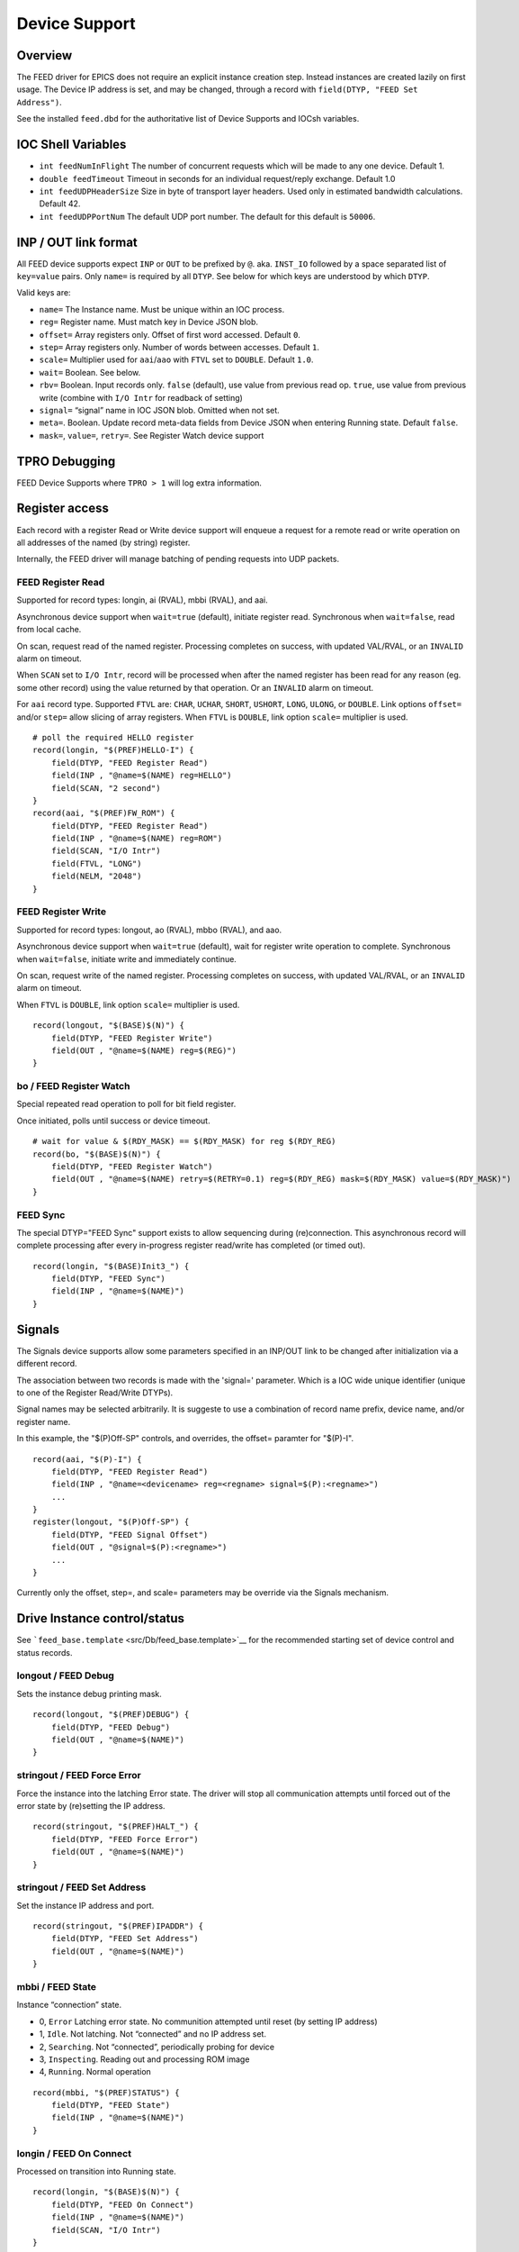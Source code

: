 Device Support
==============

Overview
--------

The FEED driver for EPICS does not require an explicit instance creation
step. Instead instances are created lazily on first usage. The Device IP
address is set, and may be changed, through a record with
``field(DTYP, "FEED Set Address")``.

See the installed ``feed.dbd`` for the authoritative list of
Device Supports and IOCsh variables.

IOC Shell Variables
-------------------

-  ``int feedNumInFlight`` The number of concurrent requests which will
   be made to any one device. Default 1.
-  ``double feedTimeout`` Timeout in seconds for an individual
   request/reply exchange. Default 1.0
-  ``int feedUDPHeaderSize`` Size in byte of transport layer headers.
   Used only in estimated bandwidth calculations. Default 42.
-  ``int feedUDPPortNum`` The default UDP port number. The default for
   this default is ``50006``.

INP / OUT link format
---------------------

All FEED device supports expect ``INP`` or ``OUT`` to be prefixed by
``@``. aka. ``INST_IO`` followed by a space separated list of
``key=value`` pairs. Only ``name=`` is required by all ``DTYP``. See
below for which keys are understood by which ``DTYP``.

Valid keys are:

-  ``name=`` The Instance name. Must be unique within an IOC process.
-  ``reg=`` Register name. Must match key in Device JSON blob.
-  ``offset=`` Array registers only. Offset of first word accessed.
   Default ``0``.
-  ``step=`` Array registers only. Number of words between accesses.
   Default ``1``.
-  ``scale=`` Multiplier used for ``aai``/``aao`` with ``FTVL`` set to
   ``DOUBLE``. Default ``1.0``.
-  ``wait=`` Boolean. See below.
-  ``rbv=`` Boolean. Input records only. ``false`` (default), use value
   from previous read op. ``true``, use value from previous write
   (combine with ``I/O Intr`` for readback of setting)
-  ``signal=`` “signal” name in IOC JSON blob. Omitted when not set.
-  ``meta=``. Boolean. Update record meta-data fields from Device JSON
   when entering Running state. Default ``false``.
-  ``mask=``, ``value=``, ``retry=``. See Register Watch device support

TPRO Debugging
--------------

FEED Device Supports where ``TPRO > 1`` will log extra information.

Register access
---------------

Each record with a register Read or Write device support will enqueue a
request for a remote read or write operation on all addresses of the
named (by string) register.

Internally, the FEED driver will manage batching of pending requests
into UDP packets.

FEED Register Read
~~~~~~~~~~~~~~~~~~

Supported for record types: longin, ai (RVAL), mbbi (RVAL), and aai.

Asynchronous device support when ``wait=true`` (default), initiate
register read. Synchronous when ``wait=false``, read from local cache.

On scan, request read of the named register. Processing completes on
success, with updated VAL/RVAL, or an ``INVALID`` alarm on timeout.

When ``SCAN`` set to ``I/O Intr``, record will be processed when after
the named register has been read for any reason (eg. some other record)
using the value returned by that operation. Or an ``INVALID`` alarm on
timeout.

For ``aai`` record type. Supported ``FTVL`` are: ``CHAR``, ``UCHAR``,
``SHORT``, ``USHORT``, ``LONG``, ``ULONG``, or ``DOUBLE``. Link options
``offset=`` and/or ``step=`` allow slicing of array registers. When
``FTVL`` is ``DOUBLE``, link option ``scale=`` multiplier is used.

::

   # poll the required HELLO register
   record(longin, "$(PREF)HELLO-I") {
       field(DTYP, "FEED Register Read")
       field(INP , "@name=$(NAME) reg=HELLO")
       field(SCAN, "2 second")
   }
   record(aai, "$(PREF)FW_ROM") {
       field(DTYP, "FEED Register Read")
       field(INP , "@name=$(NAME) reg=ROM")
       field(SCAN, "I/O Intr")
       field(FTVL, "LONG")
       field(NELM, "2048")
   }

FEED Register Write
~~~~~~~~~~~~~~~~~~~

Supported for record types: longout, ao (RVAL), mbbo (RVAL), and aao.

Asynchronous device support when ``wait=true`` (default), wait for
register write operation to complete. Synchronous when ``wait=false``,
initiate write and immediately continue.

On scan, request write of the named register. Processing completes on
success, with updated VAL/RVAL, or an ``INVALID`` alarm on timeout.

When ``FTVL`` is ``DOUBLE``, link option ``scale=`` multiplier is used.

::

   record(longout, "$(BASE)$(N)") {
       field(DTYP, "FEED Register Write")
       field(OUT , "@name=$(NAME) reg=$(REG)")
   }

bo / FEED Register Watch
~~~~~~~~~~~~~~~~~~~~~~~~

Special repeated read operation to poll for bit field register.

Once initiated, polls until success or device timeout.

::

   # wait for value & $(RDY_MASK) == $(RDY_MASK) for reg $(RDY_REG)
   record(bo, "$(BASE)$(N)") {
       field(DTYP, "FEED Register Watch")
       field(OUT , "@name=$(NAME) retry=$(RETRY=0.1) reg=$(RDY_REG) mask=$(RDY_MASK) value=$(RDY_MASK)")
   }


FEED Sync
~~~~~~~~~

The special DTYP="FEED Sync" support exists to allow sequencing during (re)connection.
This asynchronous record will complete processing after every in-progress register read/write
has completed (or timed out). ::

    record(longin, "$(BASE)Init3_") {
        field(DTYP, "FEED Sync")
        field(INP , "@name=$(NAME)")
    }

Signals
-------

The Signals device supports allow some parameters specified in
an INP/OUT link to be changed after initialization via
a different record.

The association between two records is made with the 'signal=' parameter.
Which is a IOC wide unique identifier (unique to one of the  Register Read/Write DTYPs).

Signal names may be selected arbitrarily.
It is suggeste to use a combination of record name prefix,
device name, and/or register name.

In this example, the "$(P)Off-SP" controls, and overrides, the offset=
paramter for "$(P)-I". ::

    record(aai, "$(P)-I") {
        field(DTYP, "FEED Register Read")
        field(INP , "@name=<devicename> reg=<regname> signal=$(P):<regname>")
        ...
    }
    register(longout, "$(P)Off-SP") {
        field(DTYP, "FEED Signal Offset")
        field(OUT , "@signal=$(P):<regname>")
        ...
    }

Currently only the offset, step=, and scale= parameters may be override via the Signals mechanism.

Drive Instance control/status
-----------------------------

See ```feed_base.template`` <src/Db/feed_base.template>`__ for the
recommended starting set of device control and status records.

longout / FEED Debug
~~~~~~~~~~~~~~~~~~~~

Sets the instance debug printing mask.

::

   record(longout, "$(PREF)DEBUG") {
       field(DTYP, "FEED Debug")
       field(OUT , "@name=$(NAME)")
   }

stringout / FEED Force Error
~~~~~~~~~~~~~~~~~~~~~~~~~~~~

Force the instance into the latching Error state. The driver will stop
all communication attempts until forced out of the error state by
(re)setting the IP address.

::

   record(stringout, "$(PREF)HALT_") {
       field(DTYP, "FEED Force Error")
       field(OUT , "@name=$(NAME)")
   }

stringout / FEED Set Address
~~~~~~~~~~~~~~~~~~~~~~~~~~~~

Set the instance IP address and port.

::

   record(stringout, "$(PREF)IPADDR") {
       field(DTYP, "FEED Set Address")
       field(OUT , "@name=$(NAME)")
   }

mbbi / FEED State
~~~~~~~~~~~~~~~~~

Instance “connection” state.

-  0, ``Error`` Latching error state. No communition attempted until
   reset (by setting IP address)
-  1, ``Idle``. Not latching. Not “connected” and no IP address set.
-  2, ``Searching``. Not “connected”, periodically probing for device
-  3, ``Inspecting``. Reading out and processing ROM image
-  4, ``Running``. Normal operation

::

   record(mbbi, "$(PREF)STATUS") {
       field(DTYP, "FEED State")
       field(INP , "@name=$(NAME)")
   }

longin / FEED On Connect
~~~~~~~~~~~~~~~~~~~~~~~~

Processed on transition into Running state.

::

   record(longin, "$(BASE)$(N)") {
       field(DTYP, "FEED On Connect")
       field(INP , "@name=$(NAME)")
       field(SCAN, "I/O Intr")
   }

aai / FEED Error
~~~~~~~~~~~~~~~~

``FTVL=CHAR`` holds most recent error message string.

::

   record(aai, "$(PREF)LAST_ERROR") {
       field(DTYP, "FEED Error")
       field(INP , "@name=$(NAME)")
       field(SCAN, "I/O Intr")
       field(FTVL, "CHAR")
       field(NELM, "256")
   }

longin / FEED Counter
~~~~~~~~~~~~~~~~~~~~~

Poll diagnostic counter by numeric index.

-  0, UDP packets sent to device
-  1, UDP packets received from device
-  2, UDP packets ignored (eg. malformed)
-  3, Timeouts occurred
-  4, Internal driver errors occurred
-  5, Sequence number of next request
-  6, Bytes received from device, including estimate of transport
   protocol overhead.

::

   record(longin, "$(PREF)$(N)") {
       field(DTYP, "FEED Counter")
       field(INP , "@name=$(NAME) offset=$(INDEX)")
   }

ai / FEED RTT
~~~~~~~~~~~~~

Average round trip time between last 100 requests and replies.

::

   record(ai, "$(PREF)RTT") {
       field(DTYP, "FEED RTT")
       field(INP , "@name=$(NAME)")
   }

aai / FEED JBlob
~~~~~~~~~~~~~~~~

zlib compressed JSON blob. “offset” 0 is the IOC description blob,
“offset” 1 is a copy of most recent Device blob.

::

   record(aai, "$(PREF)JINFO") {
       field(DTYP, "FEED JBlob")
       field(INP , "@name=$(NAME) offset=0")
       field(SCAN, "I/O Intr")
       field(FTVL, "CHAR")
       field(NELM, "16000")
   }
   record(aai, "$(PREF)JSON") {
       field(DTYP, "FEED JBlob")
       field(INP , "@name=$(NAME) offset=1")
       field(SCAN, "I/O Intr")
       field(FTVL, "CHAR")
       field(NELM, "16000")
   }

aai / FEED ROM Info
~~~~~~~~~~~~~~~~~~~

Information by numeric index from Device ROM image.

-  0, Application description string
-  2, Application Git revision hash

::

   record(aai, "$(PREF)$(NAME)") {
       field(DTYP, "FEED ROM Info")
       field(INP , "@name=$(NAME) offset=$(INDEX)")
       field(SCAN, "I/O Intr")
       field(FTVL, "CHAR")
       field(NELM, "256")
   }


longout / FEED Hack lp:1745039
------------------------------

Workaround for bug in epics-base < 7.0.2 when chaining asynchronous
records. A no-op when built with >= 7.0.2

https://bugs.launchpad.net/epics-base/+bug/1745039


dbior
~~~~~

The 'dbior' IOC shell command will give infomation about all FEED Devices.

Simulator Logic
^^^^^^^^^^^^^^^

The simulator can be made to simulator some of the register handling logic
of some devices.  Currently only the RFS waveform acquisition logic is modeled.

The argument -L <name> is used to enable logic handling.
This will fail if the loaded register description doesn't
include all necessary registers.

eg. ::

    ./bin/linux-x86_64/feedsim -L rfs tests/jblob.json

Snapshot and Simulate
---------------------

To snapshot a actual device for simulation, run: ::

    python -m leep.cli <ip> json > capture.json
    python -m leep.cli <ip> dump -Z > capture.initial

This snapshot can then be simulated later: ::

    ./bin/linux-x86_64/feedsim capture.json capture.initial

Protocol
--------

The network protocol implemented by FEED is described in [proto.md](proto.md).
